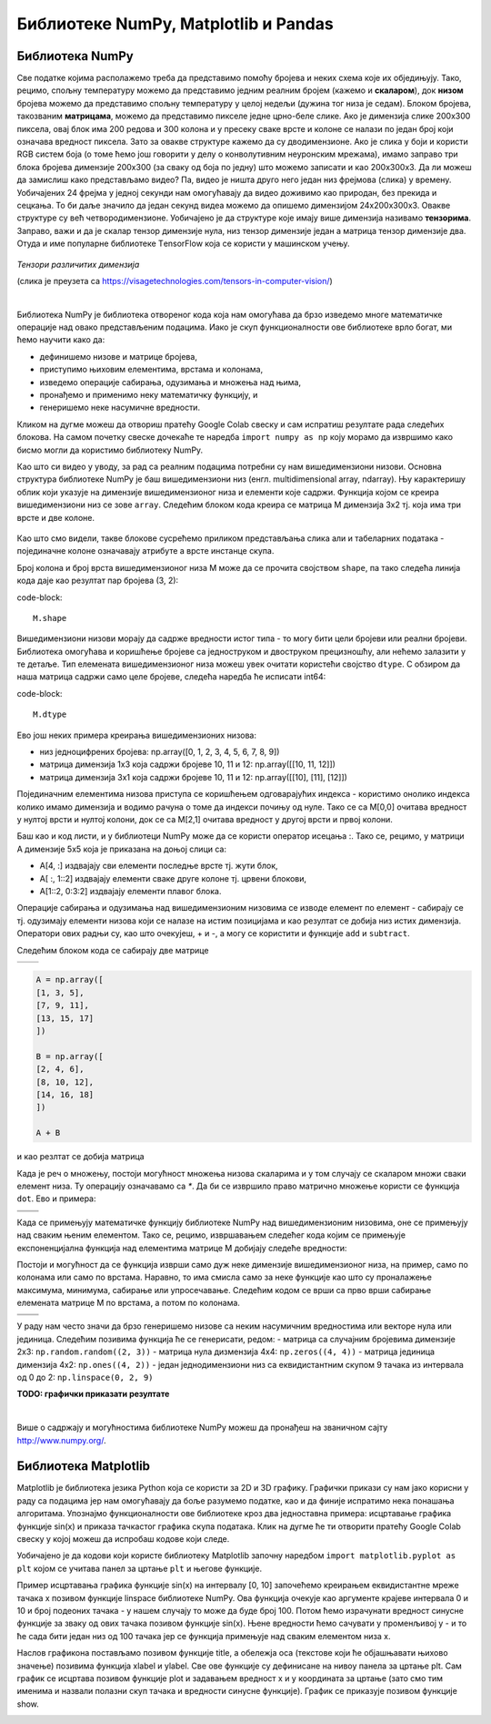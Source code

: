 Библиотеке NumPy, Matplotlib и Pandas
=====================================

.. |open| image:: ../../_images/algk2.png
            :width: 100px

.. |mat1| image:: ../../_images/bibl5.png
            :width: 150px

.. |mat2| image:: ../../_images/bibl6.png
            :width: 155px

.. |mat3| image:: ../../_images/bibl8.png
            :width: 250px

.. |mat4| image:: ../../_images/bibl9.png
            :width: 250px

.. |mat5| image:: ../../_images/bibl11.png
            :width: 180px

.. |mat6| image:: ../../_images/bibl12.png
            :width: 180px

.. infonote::

 Да бисмо могли да приближимо како раде алгоритми машинског учења и стекнемо бољу представу о неким важним појмовима, користићемо библиотеке 
 програмског језика Python и то NumPy, Matplotlib и Пандас. Неке од њих си већ имао прилике да упознаш на другим курсевима. Овде свакако није 
 циљ да их детаљно истражимо (све три библиотеке су обимне и нуде пуно могућности), већ да упознамо неке основне објекте и функције које нам 
 могу помоћи. 

Библиотека NumPy
~~~~~~~~~~~~~~~~

Све податке којима располажемо треба да представимо помоћу бројева и неких схема које их обједињују. Тако, рецимо, спољну температуру можемо да 
представимо једним реалним бројем (кажемо и **скаларом**), док **низом** бројева можемо да представимо спољну температуру у целој недељи (дужина тог низа 
је седам). Блоком бројева, такозваним **матрицама**, можемо да представимо пикселе једне црно-беле слике. Ако је димензија слике 200x300 пиксела, 
овај блок има 200 редова и 300 колона и у пресеку сваке врсте и колоне се налази по један број који означава вредност пиксела. Зато за овакве 
структуре кажемо да су дводимензионе. Ако је слика у боји и користи RGB систем боја (о томе ћемо још говорити у делу о конволутивним неуронским 
мрежама), имамо заправо три блока бројева димензије 200x300 (за сваку од боја по једну) што можемо записати и као 200x300x3. Да ли можеш да 
замислиш како представљамо видео? Па, видео је ништа друго него један низ фрејмова (слика) у времену. Уобичајених 24 фрејма у једној секунди 
нам омогућавају да видео доживимо као природан, без прекида и сецкања. То би даље значило да један секунд видеа можемо да опишемо димензијом 
24x200x300x3. Овакве структуре су већ четвородимензионе. Уобичајено је да структуре које имају више димензија називамо **тензорима**. Заправо, 
важи и да је скалар тензор димензије нула, низ тензор димензије један а матрица тензор димензије два. Отуда и име популарне библиотеке 
ТensorFlow која се користи у машинском учењу. 

.. figure:: ../../_images/bibl1.png
    :width: 600
    :align: center

*Тензори различитих димензија*

(слика је преузета са https://visagetechnologies.com/tensors-in-computer-vision/)

|

Библиотека NumPy је библиотека отвореног кода која нам омогућава да брзо изведемо многе математичке операције над овако представљеним подацима. 
Иако је скуп функционалности ове библиотеке врло богат, ми ћемо научити како да: 

- дефинишемо низове и матрице бројева,
- приступимо њиховим елементима, врстама и колонама,
- изведемо операције сабирања, одузимања и множења над њима,
- пронађемо и применимо неку математичку функцију, и
- генеришемо неке насумичне вредности. 

Кликом на дугме |open| можеш да отвориш пратећу Google Colab свеску и сам испратиш резултате рада следећих блокова. На самом почетку свеске 
дочекаће те наредба ``import numpy as np`` коју морамо да извршимо како бисмо могли да користимо библиотеку NumPy. 

Као што си видео у уводу, за рад са реалним подацима потребни су нам вишедимензиони низови. Основна структура библиотеке NumPy је баш вишедимензиони 
низ (енгл. multidimensional array, ndarray). Њу карактеришу облик који указује на димензијe вишедимензионог низа и елементи које садржи. 
Функција којом се креира вишедимензиони низ се зове ``array``.  Следећим блоком кода креира се матрица M димензија 3x2 тј. која има три врсте и 
две колоне. 

.. figure:: ../../_images/bibl3.png
    :width: 400
    :align: center

Као што смо видели, такве блокове сусрећемо приликом представљања слика али и табеларних података - појединачне колоне означавају атрибуте а врсте 
инстанце скупа.

Број колона и број врста вишедимензионог низа М може да се прочита својством ``shape``, па тако следећа линија кода даје као резултат пар бројева (3, 2):

code-block::

 M.shape

Вишедимензиони низови морају да садрже вредности истог типа - то могу бити цели бројеви или реални бројеви. Библиотека омогућава и коришћење бројеве 
са једноструком и двоструком прецизношћу, али нећемо залазити у те детаље. Тип елемената вишедимензионог низа можеш увек очитати користећи својство 
``dtype``. С обзиром да наша матрица садржи само целе бројеве, следећа наредба ће исписати int64:

code-block::

 M.dtype

Ево још неких примера креирања вишедимензионих низова: 

- низ једноцифрених бројева: np.array([0, 1, 2, 3, 4, 5, 6, 7, 8, 9])
- матрица димензија 1x3 која садржи бројеве 10, 11 и 12: np.array([[10, 11, 12]]) 
- матрица димензија 3x1 која садржи бројеве 10, 11 и 12: np.array([[10], [11], [12]])

Појединачним елементима низова приступа се коришћењем одговарајућих индекса - користимо онолико индекса колико имамо димензија и водимо рачуна о 
томе да индекси почињу од нуле. Тако се са M[0,0] очитава вредност у нултој врсти и нултој колони, док се са  M[2,1] очитава вредност у другој 
врсти и првој колони. 

Баш као и код листи, и у библиотеци NumPy може да се користи оператор исецања :.  Тако се, рецимо, у матрици А димензије 5x5 која је приказана на 
доњој слици са:

- А[4, :] издвајају сви елементи последње врсте тј. жути блок,
- А[ :, 1::2] издвајају елементи сваке друге колоне тј. црвени блокови,
- А[1::2, 0:3:2] издвајају елементи плавог блока.

.. image:: ../../_images/bibl4.png
    :width: 400
    :align: center

Операције сабирања и одузимања над вишедимензионим низовима се изводе елемент по елемент - сабирају се тј. одузимају елементи низова који се 
налазе на истим позицијама и као резултат се добија низ истих димензија. Оператори ових радњи су, као што очекујеш, + и -, а могу се користити и 
функције ``add`` и ``subtract``.

Следећим блоком кода се сабирају две матрице 

.. csv-table:: 
   :widths: auto
   :align: left
   
   "|mat1|", "|mat2|"




.. code-block::

 A = np.array([
 [1, 3, 5],
 [7, 9, 11],
 [13, 15, 17]
 ])

 B = np.array([
 [2, 4, 6],
 [8, 10, 12],
 [14, 16, 18]
 ])

 A + B


и као резлтат се добија матрица 

.. image:: ../../_images/bibl7.png
    :width: 130
    :align: center

Када је реч о множењу, постоји могућност множења низова скаларима и у том случају се скаларом множи сваки елемент низа. Ту операцију означавамо 
са `*`. Да би се извршило право матрично множење користи се функција ``dot``. Ево и примера: 

.. csv-table:: 
   :widths: auto
   :align: left
   
   "|mat3|", "|mat4|"
   "", ""

Када се примењују математичке функцију библиотеке NumPy над вишедимензионим низовима, оне се примењују над сваким њеним елементом. Тако се, рецимо, 
извршавањем следећег кода којим се примењује експоненцијална функција над елементима матрице М добијају следеће вредности: 

.. image:: ../../_images/bibl10.png
    :width: 350
    :align: center

Постоји и могућност да се функција изврши само дуж неке димензије вишедимензионог низа, на пример, само по колонама или само по врстама. Наравно, 
то има смисла само за неке функције као што су проналажење максимума, минимума, сабирање или упросечавање. Следећим кодом се врши са прво 
врши сабирање елемената матрице М по врстама, а потом по колонама. 

.. csv-table:: 
   :widths: auto
   :align: left
   
   "|mat5|", "|mat6|"
   "", ""

У раду нам често значи да брзо генеришемо низове са неким насумичним вредностима или векторе нула или јединица. Следећим позивима функција ће се генерисати, редом:
- матрица са случајним бројевима димензије 2x3:  ``np.random.random((2, 3))``
- матрица нула дизмензија 4x4: ``np.zeros((4, 4))``
- матрица јединица димензија 4x2: ``np.ones((4, 2))``
- један једнодимензиони низ са еквидистантним скупом 9 тачака из интервала од 0 до 2: ``np.linspace(0, 2, 9)``

**TODO: графички приказати резултате**

|

Више о садржају и могућностима библиотеке NumPy можеш да пронађеш на званичном сајту http://www.numpy.org/. 

Библиотека Matplotlib
~~~~~~~~~~~~~~~~~~~~~

Matplotlib је библиотека језика Python која се користи за 2D и 3D графику. Графички прикази су нам јако корисни у раду са подацима јер нам 
омогућавају да боље разумемо податке, као и да финије испратимо нека понашања алгоритама. Упознајмо функционалности ове библиотеке кроз два 
једноставна примера: исцртавање графика функције sin(x) и приказа тачкастог графика скупа података. Клик на дугме |open| ће ти отворити пратећу Google 
Colab свеску у којој можеш да испробаш кодове који следе. 

Уобичајено је да кодови који користе библиотеку Matplotlib започну наредбом ``import matplotlib.pyplot as plt``  којом се учитава панел за цртање ``plt`` и његове функције.

Пример исцртавања графика функције sin(x) на интервалу [0, 10] започећемо креирањем еквидистантне мреже тачака x позивом функције linspace библиотеке NumPy. Ова функција очекује као аргументе крајеве интервала 0 и 10 и број подеоних тачака - у нашем случају то може да буде број 100. Потом ћемо израчунати вредност синусне функције за зваку од ових тачака позивом функције sin(x). Њене вредности ћемо сачувати у променљивој y - и то ће сада бити један низ од 100 тачака јер се функција примењује над сваким елементом низа x. 

Наслов графикона постављамо позивом функције title, а обележја оса (текстове који ће објашњавати њихово значење) позивима функција xlabel и ylabel. Све ове функције су дефинисане на нивоу панела за цртање plt. Сам график се исцртава позивом функције plot и задавањем вредност x  и y координата за цртање (зато смо тим именима и назвали полазни скуп тачака и вредности синусне функције). График се приказује позивом функције show.

.. image:: ../../_images/bibl14.png
    :width: 780
    :align: center